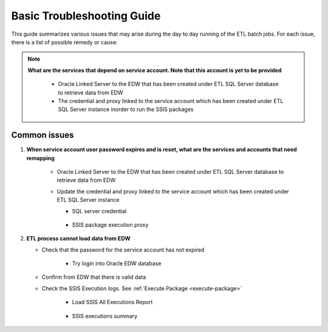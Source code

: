 ===========================
Basic Troubleshooting Guide
===========================

This guide summarizes various issues that may arise during the day to day running of the ETL batch jobs. For each issue, there is a list of possible remedy or cause:


.. note::
   
   **What are the services that depend on service account. Note that this account is yet to be provided**

      * Oracle Linked Server to the EDW that has been created under ETL SQL Server database to retrieve data from EDW
      * The credential and proxy linked to the service account which has been created under ETL SQL Server instance inorder to run the SSIS packages      

Common issues
------------- 

#. **When service account user password expires and is reset, what are the services and accounts that need remapping**

    * Oracle Linked Server to the EDW that has been created under ETL SQL Server database to retrieve data from EDW

      .. image:: _static/images/sql_developer_login.png
         :alt: SQL Developer login
 
    * Update the credential and proxy linked to the service account which has been created under ETL SQL Server instance 

      * SQL server credential

         .. image:: _static/images/sql_server_credential.png
            :alt: SQL Server credential

      * SSIS package execution proxy

         .. image:: _static/images/sql_server_proxy.png
            :alt: SQL Server proxy
 
  
#. **ETL process cannot load data from EDW**

   * Check that the password for the service account has not expired

      * Try login into Oracle EDW database

         .. image:: _static/images/ssis_execution_log.png
            :alt: All SSIS executions

   * Confirm from EDW that there is valid data
   * Check the SSIS Execution logs. See :ref:`Execute Package <execute-package>`
      
      * Load SSIS All Executions Report
    
         .. image:: _static/images/ssis_execution_log.png
            :alt: All SSIS executions


      * SSIS executions summary
           
         .. image:: _static/images/ssis_execution_log_all.png
            :alt: All SSIS summary

